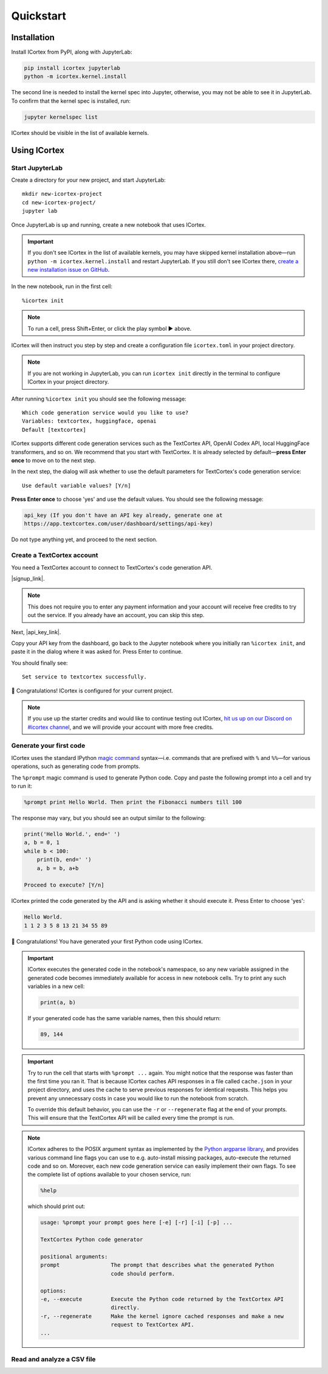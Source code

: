 
Quickstart
==========

Installation
------------

Install ICortex from PyPI, along with JupyterLab:

.. code:: sh

   pip install icortex jupyterlab
   python -m icortex.kernel.install

The second line is needed to install the kernel spec into Jupyter, otherwise, you may not be able to see it in JupyterLab. To confirm that the kernel spec is installed, run:

.. code:: sh

   jupyter kernelspec list

ICortex should be visible in the list of available kernels.

Using ICortex
-------------

Start JupyterLab
~~~~~~~~~~~~~~~~


Create a directory for your new project, and start JupyterLab:

::

   mkdir new-icortex-project
   cd new-icortex-project/
   jupyter lab

Once JupyterLab is up and running, create a new notebook that uses ICortex.

.. important::
    If you don't see ICortex in the list of available kernels, you may have skipped kernel installation above—run ``python -m icortex.kernel.install`` and restart JupyterLab. If you still don't see ICortex there, `create a new installation issue on GitHub <https://github.com/textcortex/icortex/issues/new>`__.

In the new notebook, run in the first cell:

::

   %icortex init

.. note::
    To run a cell, press Shift+Enter, or click the play symbol ▶ above.

ICortex will then instruct you step by step and create a configuration
file ``icortex.toml`` in your project directory.

.. note::
    If you are not working in JupyterLab, you can run ``icortex init`` directly in the terminal to configure ICortex in your project directory.

After running ``%icortex init`` you should see the following message:

::

    Which code generation service would you like to use?
    Variables: textcortex, huggingface, openai
    Default [textcortex]


ICortex supports different code generation services such as the TextCortex API, OpenAI Codex API, local HuggingFace transformers, and so on. We recommend that you start with TextCortex. It is already selected by default—**press Enter once** to move on to the next step.

In the next step, the dialog will ask whether to use the default parameters for TextCortex's code generation service:

::

   Use default variable values? [Y/n]

**Press Enter once** to choose 'yes' and use the default values. You should see the following message:

.. code:: text

   api_key (If you don't have an API key already, generate one at
   https://app.textcortex.com/user/dashboard/settings/api-key)


Do not type anything yet, and proceed to the next section.

Create a TextCortex account
~~~~~~~~~~~~~~~~~~~~~~~~~~~

You need a TextCortex account to connect to TextCortex's code generation API.

|signup_link|.

.. note::
    This does not require you to enter any payment information and your account will receive free credits to try out the service. If you already have an account, you can skip this step.

Next, |api_key_link|.

Copy your API key from the dashboard, go back to the Jupyter notebook where you initially ran ``%icortex init``, and paste it in the dialog where it was asked for. Press Enter to continue.

You should finally see:

::

   Set service to textcortex successfully.

🎉 Congratulations! ICortex is configured for your current project.

.. note::

    If you use up the starter credits and would like to continue testing out
    ICortex, `hit us up on our Discord on #icortex channel <https://discord.textcortex.com>`__, and we will provide your account with more free credits.


Generate your first code
~~~~~~~~~~~~~~~~~~~~~~~~

ICortex uses the standard IPython `magic
command <https://ipython.readthedocs.io/en/stable/interactive/magics.html>`__ syntax—i.e. commands that are prefixed with ``%`` and ``%%``—for various operations, such as generating code from prompts.

The ``%prompt`` magic command is used to generate Python code. Copy and paste the following prompt into a cell and try to run it:

.. code:: text

   %prompt print Hello World. Then print the Fibonacci numbers till 100

The response may vary, but you should see an output similar to the following:

.. code:: python

   print('Hello World.', end=' ')
   a, b = 0, 1
   while b < 100:
       print(b, end=' ')
       a, b = b, a+b

   Proceed to execute? [Y/n]

ICortex printed the code generated by the API and is asking whether it should execute it. Press Enter to choose 'yes':

.. code:: text

   Hello World.
   1 1 2 3 5 8 13 21 34 55 89

🎉 Congratulations! You have generated your first Python code using ICortex.

.. important::
    ICortex executes the generated code in the notebook's namespace, so any new variable assigned in the generated code becomes immediately available for access in new notebook cells. Try to print any such variables in a new cell:

    .. code:: python

       print(a, b)

    If your generated code has the same variable names, then this should return:

    .. code:: text

        89, 144

.. important::
   Try to run the cell that starts with ``%prompt ...`` again. You might notice that the response was faster than the first time you ran it. That is because ICortex caches API responses in a file called ``cache.json`` in your project directory, and uses the cache to serve previous responses for identical requests. This helps you prevent any unnecessary costs in case you would like to run the notebook from scratch.

   To override this default behavior, you can use the ``-r`` or ``--regenerate`` flag at the end of your prompts. This will ensure that the TextCortex API will be called every time the prompt is run.

.. note::
   ICortex adheres to the POSIX argument syntax as implemented by the `Python argparse library <https://docs.python.org/3/library/argparse.html>`__, and provides various command line flags you can use to e.g. auto-install missing packages, auto-execute the returned code and so on. Moreover, each new code generation service can easily implement their own flags.
   To see the complete list of options available to your chosen service, run:

   .. code:: text

      %help

   which should print out:

   .. code:: text

      usage: %prompt your prompt goes here [-e] [-r] [-i] [-p] ...

      TextCortex Python code generator

      positional arguments:
      prompt                The prompt that describes what the generated Python
                            code should perform.

      options:
      -e, --execute         Execute the Python code returned by the TextCortex API
                            directly.
      -r, --regenerate      Make the kernel ignore cached responses and make a new
                            request to TextCortex API.
      ...



Read and analyze a CSV file
~~~~~~~~~~~~~~~~~~~~~~~~~~~


.. |signup_link| raw:: html

   <a href="https://app.textcortex.com/user/signup" target="_blank">Click here sign up on the website</a>

.. |api_key_link| raw:: html

   <a href="https://app.textcortex.com/user/dashboard/settings/api-key" target="_blank">click here to visit the dashboard and generate an API key</a>
